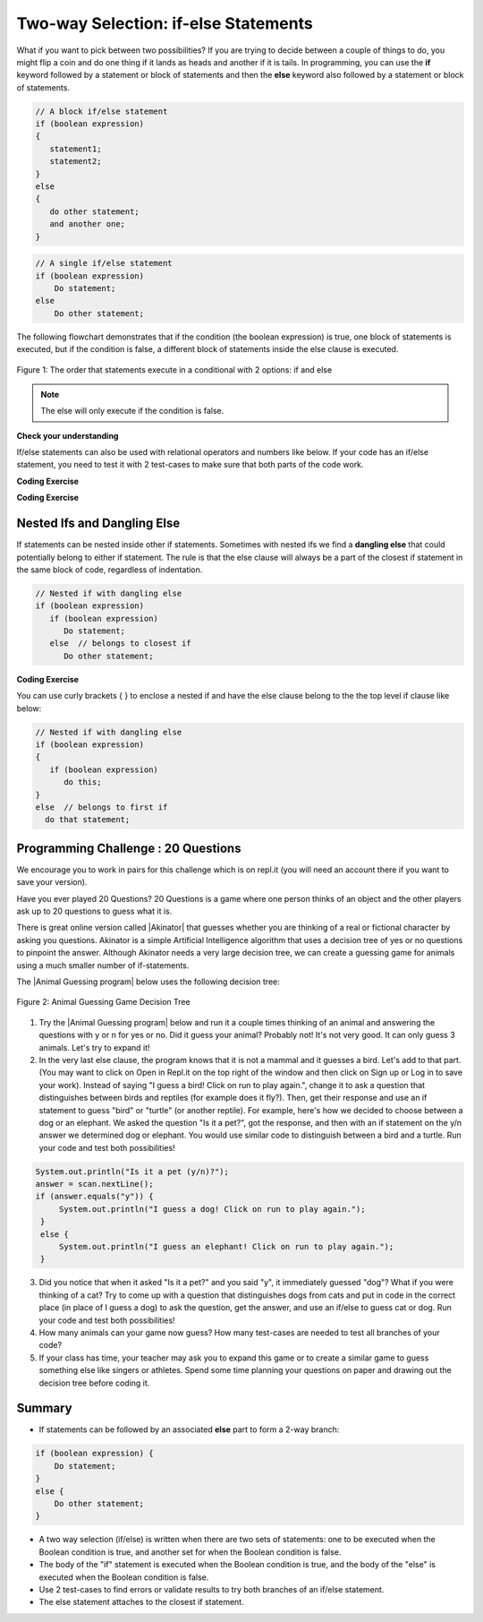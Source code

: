 .. qnum::
   :prefix: 3-3-
   :start: 1
   
.. highlight:: java
   :linenothreshold: 4
   
   
.. |CodingEx| image:: ../../_static/codingExercise.png
    :width: 30px
    :align: middle
    :alt: coding exercise
    
    
.. |Exercise| image:: ../../_static/exercise.png
    :width: 35
    :align: middle
    :alt: exercise
    
    
.. |Groupwork| image:: ../../_static/groupwork.png
    :width: 35
    :align: middle
    :alt: groupwork
    
Two-way Selection: if-else Statements
======================================

What if you want to pick between two possibilities?  If you are trying to decide between a couple of things to do, you might flip a coin and do one thing if it lands as heads and another if it is tails.  In programming, you can use the **if** keyword followed by a statement or block of statements and then the **else** keyword also followed by a statement or block of statements.  

   
.. code-block:: java

    // A block if/else statement    
    if (boolean expression)  
    {
       statement1;
       statement2;
    }
    else 
    {
       do other statement;
       and another one;
    }

.. code-block:: java

    // A single if/else statement
    if (boolean expression)
        Do statement;
    else
        Do other statement;

The following flowchart demonstrates that if the condition (the boolean expression) is true, one block of statements is executed, but if the condition is false, a different block of statements inside the else clause is executed.  

.. figure:: Figures/Condition-two.png
    :width: 350px
    :align: center
    :figclass: align-center

    Figure 1: The order that statements execute in a conditional with 2 options: if and else

.. note::

   The else will only execute if the condition is false.   




.. activecode:: lccb2
   :language: java
   :autograde: unittest
   
   Try the following code. If ``isHeads`` is true it will print ``Let's go to the game`` and then ``after conditional``.  
   ~~~~
   public class Test2
   {
      public static void main(String[] args)
      {
        boolean isHeads = true;
        if (isHeads) 
        {
            System.out.println("Let's go to the game");
        }
        else 
        {
            System.out.println("Let's watch a movie");
        }
        System.out.println("after conditional");
      }
   } 
   ====
   import static org.junit.Assert.*;
    import org.junit.*;;
    import java.io.*;
    
    public class RunestoneTests extends CodeTestHelper
    {
        @Test
       public void testMain() throws IOException
       {
           String output = getMethodOutput("main");
           String expect = "Let's go to the game\nafter conditional";

           boolean passed = getResults(expect, output, "Expected output from main", true);
           assertTrue(passed);
       }

    }
   


|Exercise| **Check your understanding**

.. fillintheblank:: 3_3_1_falseElse

   Try changing the code above to ``boolean isHeads = false;``.  What line will be printed before the ``after conditional``?

   -    :^Let's watch a movie$: Correct.  If the boolean value is false, the statement following the else will execute
        :.*: Try it and see
        




If/else statements can also be used with relational operators and numbers like below. If your code has an if/else statement, you need to test it with 2 test-cases to make sure that both parts of the code work.

|CodingEx| **Coding Exercise**

.. activecode:: licenseifelse
   :language: java
   :autograde: unittest
   :practice: T
   
   Run the following code to see what it prints out when the variable age is set to the value 16. Change the variable age's value to 15 and then run it again to see the result of the print statement in the else part. 
   Can you change the if-statement to indicate that you can get a license at age 15 instead of 16? Use 2 test cases for the value of age to test your code to see the results of both print statements. 
   ~~~~
   public class DriversLicenseTest
   {
      public static void main(String[] args)
      {
        int age = 16;
        if (age >= 16) 
        {
            System.out.println("You can get a driver's license in most states!");
        }
        else 
        {
            System.out.println("Sorry, you need to be older to get a driver's license.");
        }
      }
   } 
   ====
   import static org.junit.Assert.*;
    import org.junit.*;;
    import java.io.*;
    
    public class RunestoneTests extends CodeTestHelper
    {
         @Test
       public void testCodeContains() throws IOException
       {
           String target = "age >= 15";
           boolean passed = checkCodeContains("check age >= 15", target);
           assertTrue(passed);
       }
    }

.. parsonsprob:: ifelseevenOdd
   :numbered: left
   :practice: T
   :adaptive:
   :noindent:
   
   The following program should print out "x is even" if the remainder of x divided by 2 is 0 and "x is odd" otherwise, but the code is mixed up.   Drag the blocks from the left and place them in the correct order on the right.  Click on <i>Check Me</i> to see if you are right. 
   -----
   public class EvenOrOdd
   {
   =====
      public static void main(String[] args)
      {
      =====
        int x = 92;
        =====
        if (x % 2 == 0) 
        =====
        {
            System.out.println("x is even");
        }
            =====    
        else
        =====
        {
            System.out.println("x is odd");
        }
            =====
       }
       =====
    }


|CodingEx| **Coding Exercise**



.. activecode:: scoreifelse
   :language: java
   :autograde: unittest
   :practice: T
   
   Try the following code. Add an else statement to the if statement that prints out "Good job!" if the score is greater than 9. Change the value of score to test it. Can you change the boolean test to only print out "Good job" if the score is greater than 20?
   ~~~~
   public class ScoreTest
   {
      public static void main(String[] args)
      {
        int score = 8;
        if (score <= 9) 
        {
            System.out.println("Try for a higher score!");
        }
      }
   } 
   ====
   import static org.junit.Assert.*;
    import org.junit.*;;
    import java.io.*;

    public class RunestoneTests extends CodeTestHelper
    {
        @Test
        public void testChangedCode() {
            String origCode = "public class ScoreTest   {      public static void main(String[] args)      {        int score = 8;        if (score <= 9)         {            System.out.println(\"Try for a higher score!\");        }      }} ";

            boolean changed = codeChanged(origCode);
            assertTrue(changed);
        }
        @Test
        public void testCodeContainsElse(){
          boolean ifCheck2 = checkCodeContains("else", "else");
          assertTrue(ifCheck2);
        }
        @Test
        public void testCodeContains(){
            boolean ifCheck1 = checkCodeContains("if testing with 20", "if (score <= 20)");
            assertTrue(ifCheck1);
        }
    }



Nested Ifs and Dangling Else
----------------------------

If statements can be nested inside other if statements. Sometimes with nested ifs we find a **dangling else** that could potentially belong to either if statement. The rule is that the else clause will always be a part of the closest if statement in the same block of code, regardless of indentation. 

.. code-block:: java

    // Nested if with dangling else
    if (boolean expression)
       if (boolean expression)
          Do statement;
       else  // belongs to closest if
          Do other statement;
        
        
|CodingEx| **Coding Exercise**



.. activecode:: danglingelse
   :language: java
   :autograde: unittest
   :practice: T
   
   Try the following code with a dangling else. Notice that the indentation does not matter. How could you get the else to belong to the first if statement?
   ~~~~
   public class DanglingElseTest
   {
      public static void main(String[] args)
      {
         boolean sunny = true;
         boolean hot = false;
         if (sunny)
            if (hot)
                System.out.println("Head for the beach!");
          else // Which if is else attached to?? 
           System.out.println("Bring your umbrella!");
      }
   }
   ====
   import static org.junit.Assert.*;
    import org.junit.*;;
    import java.io.*;

    public class RunestoneTests extends CodeTestHelper
    {
        @Test
        public void testMain() throws IOException
        {
            String output = getMethodOutput("main");
            String expect = "";
            boolean passed = getResults(expect, output, "Expected no output from main");
            assertTrue(passed);
        }
    }


You can use curly brackets { } to enclose a nested if and have the else clause belong to the the top level if clause like below:

.. code-block:: java

    // Nested if with dangling else
    if (boolean expression) 
    {
       if (boolean expression)
          do this;
    }
    else  // belongs to first if
      do that statement;



|Groupwork| Programming Challenge : 20 Questions
------------------------------------------------

.. image:: Figures/questionmark.jpg
    :width: 100
    :align: left
    
    
.. |Akinator| raw:: html

   <a href="https://en.akinator.com/" style="text-decoration:underline" target="_blank">Akinator</a>

We encourage you to work in pairs for this challenge which is on repl.it (you will need an account there if you want to save your version).

Have you ever played 20 Questions? 20 Questions is a game where one person thinks of an object and the other players ask up to 20 questions to guess what it is.

There is great online version called |Akinator| that guesses whether you are thinking of a real or fictional character by asking you questions. Akinator is a simple Artificial Intelligence algorithm that uses a decision tree of yes or no questions to pinpoint the answer. 
Although Akinator needs a very large decision tree, we can create a  guessing game for animals using a much smaller number of if-statements.

The |Animal Guessing program| below uses the following decision tree:

.. figure:: Figures/decision-tree.png
    :width: 300px
    :align: center
    :figclass: align-center

    Figure 2: Animal Guessing Game Decision Tree
    
.. |Animal Guessing program| raw:: html

    <a href="https://repl.it/@BerylHoffman/GuessAnimal" target="_blank" style="text-decoration:underline">Animal Guessing program</a>

1. Try the |Animal Guessing program| below and run it a couple times thinking of an animal and answering the questions with y or n for yes or no. Did it guess your animal? Probably not! It's not very good. It can only guess 3 animals. Let's try to expand it!

2. In the very last else clause, the program knows that it is not a mammal and it guesses a bird. Let's add to that part. (You may want to click on Open in Repl.it on the top right of the window and then click on Sign up or Log in to save your work). Instead of saying "I guess a bird! Click on run to play again.", change it to ask a question that distinguishes between birds and reptiles (for example does it fly?). Then, get their response and use an if statement to guess "bird" or "turtle" (or another reptile). For example, here's how we decided to choose between a dog or an elephant. We asked the question "Is it a pet?", got the response, and then with an if statement on the y/n answer we determined dog or elephant. You would use similar code to distinguish between a bird and a turtle. Run your code and test both possibilities!

.. code-block:: java

      System.out.println("Is it a pet (y/n)?");
      answer = scan.nextLine();
      if (answer.equals("y")) {
           System.out.println("I guess a dog! Click on run to play again.");
       }
       else {
           System.out.println("I guess an elephant! Click on run to play again.");
       }

3. Did you notice that when it asked "Is it a pet?" and you said "y", it immediately guessed "dog"? What if you were thinking of a cat? Try to come up with a question that distinguishes dogs from cats and put in code in the correct place (in place of I guess a dog) to ask the question, get the answer, and use an if/else to guess cat or dog. Run your code and test both possibilities!

4. How many animals can your game now guess? How many test-cases are needed to test all branches of your code?

5. If your class has time, your teacher may ask you to expand this game or to create a similar game to guess something else like singers or athletes. Spend some time planning your questions on paper and drawing out the decision tree before coding it. 

.. raw:: html

    <iframe height="650px" width="100%" style="max-width:90%; margin-left:5%" src="https://repl.it/@BerylHoffman/GuessAnimal?lite=true" scrolling="no" frameborder="no" allowtransparency="true" allowfullscreen="true" sandbox="allow-forms allow-pointer-lock allow-popups allow-same-origin allow-scripts allow-modals"></iframe>

.. shortanswer:: challenge3-3-IfElse-20Questions

   After you complete your code on repl, paste in a link to it (click on share) here.
   
   
Summary
-------

- If statements can be followed by an associated **else** part to form a 2-way branch:

.. code-block:: java

    if (boolean expression) {
        Do statement;
    }
    else {
        Do other statement;
    }

- A two way selection (if/else) is written when there are two sets of statements: one to be executed when the Boolean condition is true, and another set for when the Boolean condition is false. 

- The body of the "if" statement is executed when the Boolean condition is true, and the body of the "else" is executed when the Boolean condition is false.

- Use 2 test-cases to find errors or validate results to try both branches of an if/else statement.

- The else statement attaches to the closest if statement. 